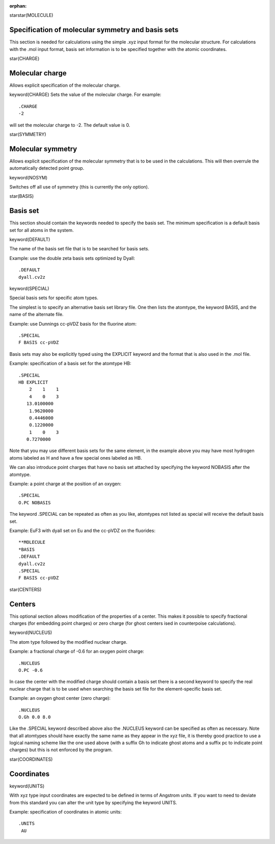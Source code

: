:orphan:
 

starstar(MOLECULE)


Specification of molecular symmetry and basis sets 
==================================================

This section is needed for calculations using the simple .xyz input format for the
molecular structure. For calculations with the .mol input format, basis set information
is to be specified together with the atomic coordinates.


star(CHARGE)

Molecular charge
==================
Allows explicit specification of the molecular charge.

keyword(CHARGE)
Sets the value of the molecular charge. For example:: 

  .CHARGE
  -2


will set the molecular charge to -2. The default value is 0.


star(SYMMETRY)

Molecular symmetry
==================
Allows explicit specification of the molecular symmetry that is to be used in the
calculations. This will then overrule the automatically detected point group.


keyword(NOSYM)

Switches off all use of symmetry (this is currently the only option).


star(BASIS)

Basis set
=========
This section should contain the keywords needed to specify the basis set. The
minimum specification is a default basis set for all atoms in the system.


keyword(DEFAULT)

The name of the basis set file that is to be searched for basis sets.

Example: use the double zeta basis sets optimized by Dyall::

  .DEFAULT
  dyall.cv2z


keyword(SPECIAL)

Special basis sets for specific atom types. 

The simplest is to specify an alternative 
basis set library file. One then lists the atomtype, the keyword BASIS, and the name
of the alternate file.

Example: use Dunnings cc-pVDZ basis for the fluorine atom::

  .SPECIAL
  F BASIS cc-pVDZ

Basis sets may also be explicitly typed using the EXPLICIT keyword and the format that
is also used in the .mol file.

Example: specification of a basis set for the atomtype HB:: 

  .SPECIAL
  HB EXPLICIT
      2    1    1
      4    0    3
     13.0100000
      1.9620000
      0.4446000
      0.1220000
      1    0    3
     0.7270000

Note that you may use different basis sets for the same element, in the example above you may
have most hydrogen atoms labeled as H and have a few special ones labeled as HB.

We can also introduce point charges that have no basis set attached by specifying the keyword
NOBASIS after the atomtype.

Example: a point charge at the position of an oxygen::

  .SPECIAL
  O.PC NOBASIS

The keyword .SPECIAL can be repeated as often as you like, atomtypes not listed as special will receive
the default basis set.

Example: EuF3 with dyall set on Eu and the cc-pVDZ on the fluorides::

  **MOLECULE
  *BASIS
  .DEFAULT
  dyall.cv2z
  .SPECIAL 
  F BASIS cc-pVDZ


star(CENTERS)

Centers
=======
This optional section allows modification of the properties of a center. This makes it possible
to specify fractional charges (for embedding point charges) or zero charge (for ghost centers
ised in counterpoise calculations).


keyword(NUCLEUS)

The atom type followed by the modified nuclear charge.

Example: a fractional charge of -0.6 for an oxygen point charge::

  .NUCLEUS
  O.PC -0.6

In case the center with the modified charge should contain a basis set there is a second keyword to specify the real nuclear charge that
is to be used when searching the basis set file for the element-specific basis set. 

Example: an oxygen ghost center (zero charge):: 

  .NUCLEUS
  O.Gh 0.0 8.0

Like the .SPECIAL keyword described above also the .NUCLEUS keyword can be specified as often as necessary.
Note that all atomtypes should have exactly the same name as they appear in the xyz file, it is thereby good practice to use a logical naming scheme like
the one used above (with a suffix Gh to indicate ghost atoms and a suffix pc to indicate point charges) but this is not enforced by the program.

 
star(COORDINATES)

Coordinates
===========

keyword(UNITS)

With xyz type input coordinates are expected to be defined in terms of Angstrom units. If you want to need to deviate from this standard you can alter
the unit type by specifying the keyword UNITS.


Example: specification of coordinates in atomic units:: 

    .UNITS
     AU
